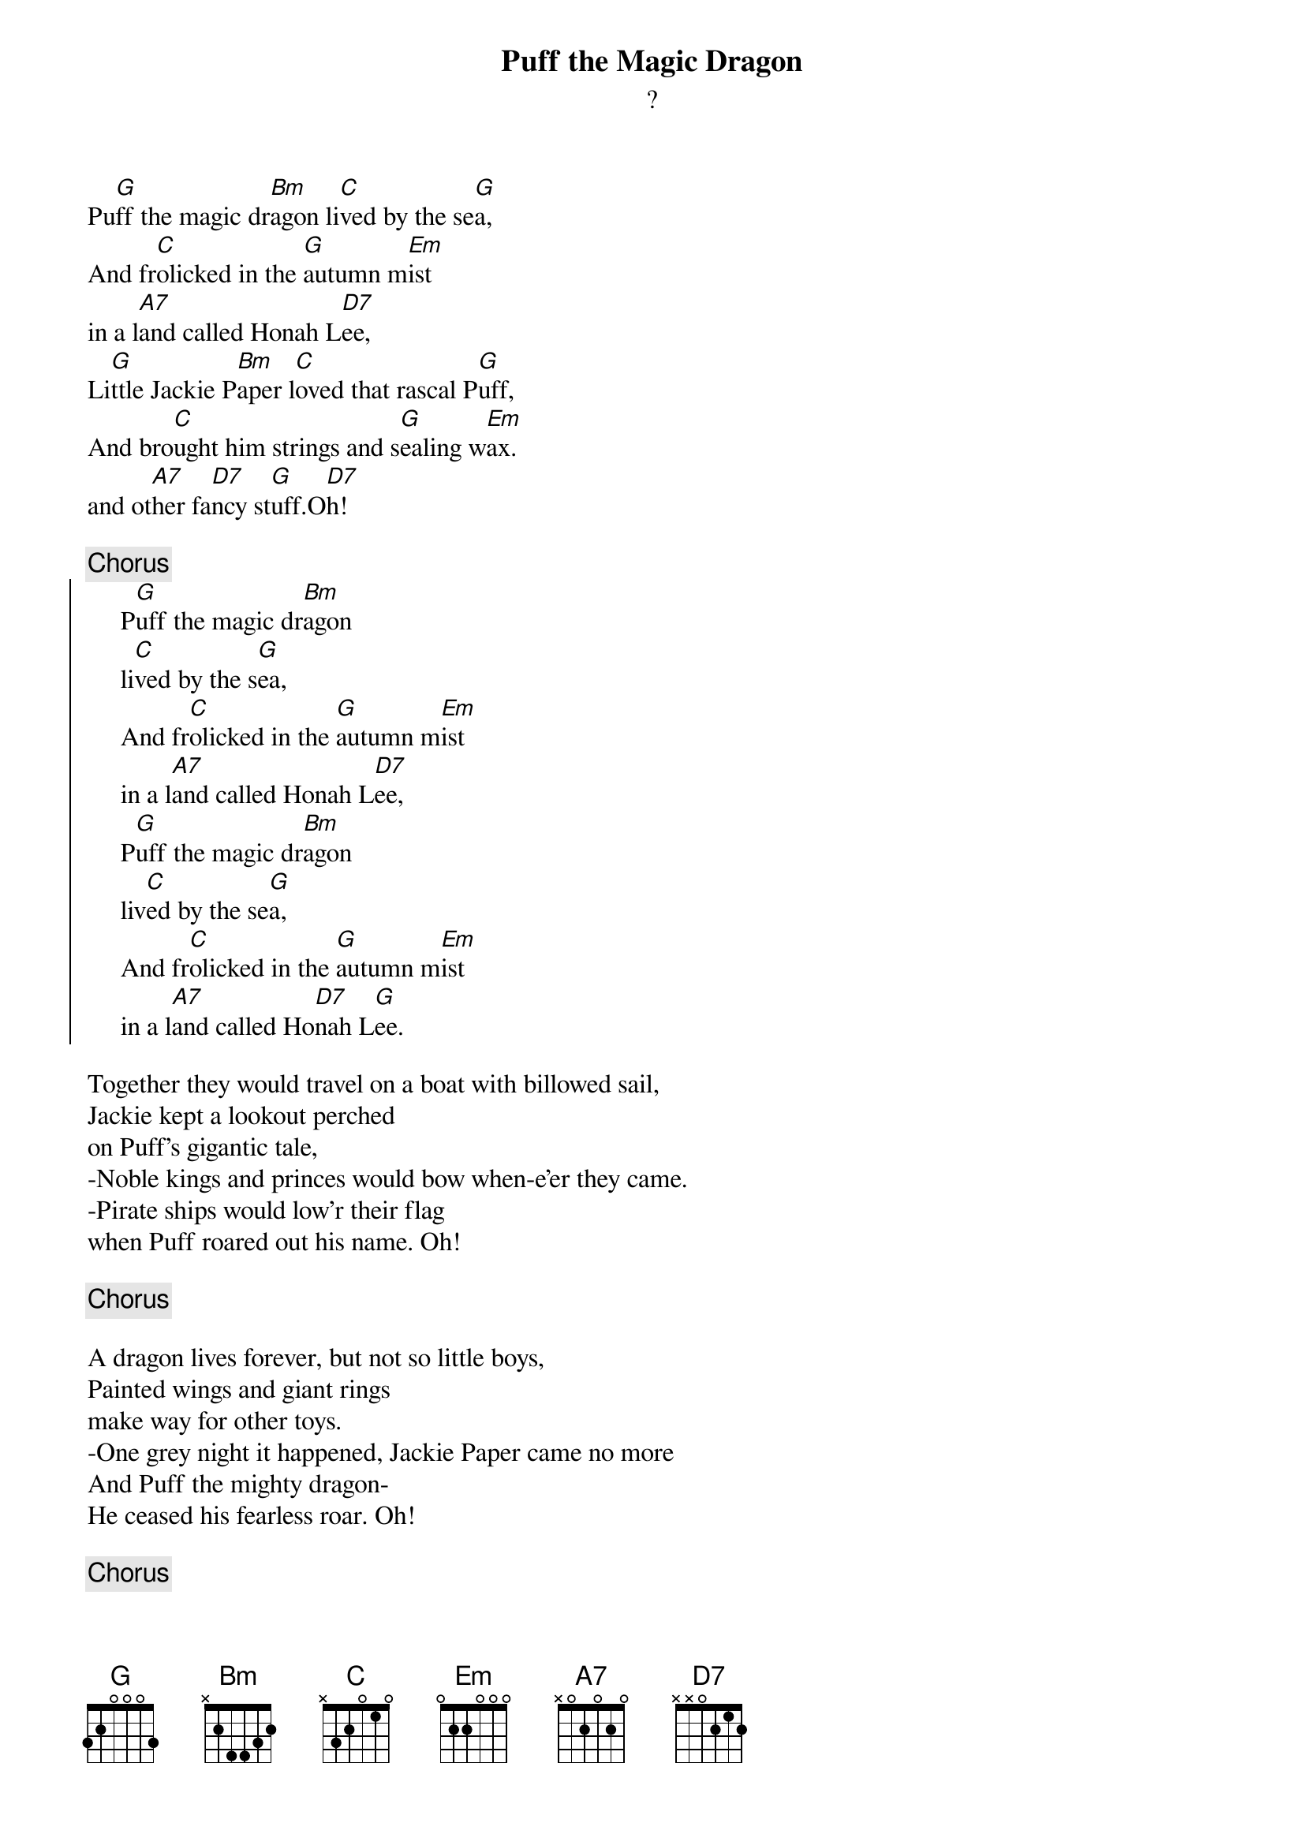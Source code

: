 # Morten Kringelbach
{t:Puff the Magic Dragon}
{st:?}
Pu[G]ff the magic dr[Bm]agon li[C]ved by the se[G]a,
And fr[C]olicked in the [G]autumn m[Em]ist
in a l[A7]and called Honah L[D7]ee,
Li[G]ttle Jackie P[Bm]aper l[C]oved that rascal P[G]uff,
And bro[C]ught him strings and s[G]ealing w[Em]ax.
and ot[A7]her fa[D7]ncy st[G]uff.O[D7]h!

{c:Chorus}
{soc}
     P[G]uff the magic dr[Bm]agon
     li[C]ved by the s[G]ea,
     And fr[C]olicked in the [G]autumn m[Em]ist
     in a l[A7]and called Honah L[D7]ee,
     P[G]uff the magic dr[Bm]agon
     liv[C]ed by the se[G]a,
     And fr[C]olicked in the [G]autumn m[Em]ist
     in a l[A7]and called Ho[D7]nah L[G]ee.
{eoc}

Together they would travel on a boat with billowed sail,
Jackie kept a lookout perched
on Puff's gigantic tale,
-Noble kings and princes would bow when-e'er they came.
-Pirate ships would low'r their flag
when Puff roared out his name. Oh!

{c:Chorus}

A dragon lives forever, but not so little boys,
Painted wings and giant rings
make way for other toys.
-One grey night it happened, Jackie Paper came no more
And Puff the mighty dragon-
He ceased his fearless roar. Oh!

{c:Chorus}

His head was bent in sorrow, green scales fell like rain,
Puff no longer went to play
along the cherry lane.
Without his life-long friend -Puff could not be brave
So Puff that mighty dragon sadly
slipped into his cave. Oh!

{c:Chorus}

